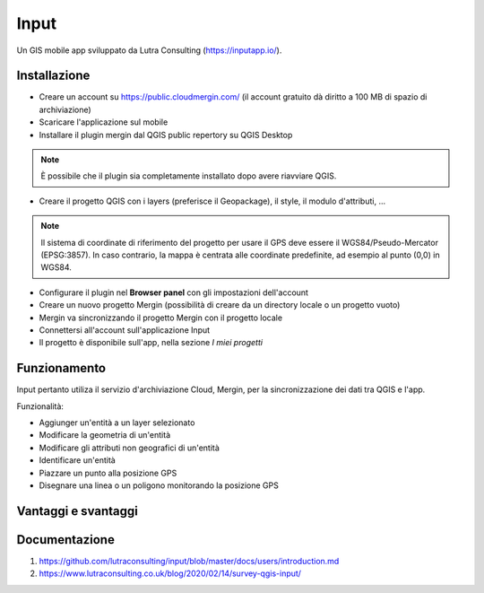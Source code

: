 Input
==================================

Un GIS mobile app sviluppato da Lutra Consulting (https://inputapp.io/).


Installazione
----------------------------------

* Creare un account su https://public.cloudmergin.com/ (il account gratuito dà diritto a 100 MB di spazio di archiviazione)
* Scaricare l'applicazione sul mobile
* Installare il plugin mergin dal QGIS public repertory su QGIS Desktop

.. note:: È possibile che il plugin sia completamente installato dopo avere riavviare QGIS.

* Creare il progetto QGIS con i layers (preferisce il Geopackage), il style, il modulo d'attributi, ...

.. note:: Il sistema di coordinate di riferimento del progetto per usare il GPS deve essere il WGS84/Pseudo-Mercator (EPSG:3857). In caso contrario, la mappa è centrata alle coordinate predefinite, ad esempio al punto (0,0) in WGS84.

* Configurare il plugin nel **Browser panel** con gli impostazioni dell'account
* Creare un nuovo progetto Mergin (possibilità di creare da un directory locale o un progetto vuoto)
* Mergin va sincronizzando il progetto Mergin con il progetto locale
* Connettersi all'account sull'applicazione Input
* Il progetto è disponibile sull'app, nella sezione *I miei progetti*


Funzionamento
-------------------------------------

Input pertanto utiliza il servizio d'archiviazione Cloud, Mergin, per la sincronizzazione dei dati tra QGIS e l'app.

.. image:: img/input_funzionamento_generale.png

..
    Ordinare le idee

Funzionalità:

* Aggiunger un'entità a un layer selezionato
* Modificare la geometria di un'entità
* Modificare gli attributi non geografici di un'entità
* Identificare un'entità
* Piazzare un punto alla posizione GPS
* Disegnare una linea o un poligono monitorando la posizione GPS


Vantaggi e svantaggi
----------------------------------

.. raw:: html

    <style>
        th,td{
            border: 1px solid black;
            padding: 5px;
        }

        th{
            background-color:#cccccc;
        }
    </style>
    <table style="border: 1px solid #000000;">
        <tr style="text-align:center;"><th>Vantaggi</th><th>Svantaggi</th></tr>
        <tr>
        <td><ul>
        <li>Rilievo offline possibile</li>
        <li>Sincronizzazione veloce tra il rilievo e il progetto Desktop</li>
        </ul></td>
        <td><ul>
        <li>La modifica dei layers non geografici non è sviluppata</li>
        <li>Il vincolo *not null* non funziona sull'app, tranne i campi auto generati</li>
        <li>No checkbox (è sostituito da un switch con un text area)</li>
        </ul></td>
    </tr></table>


Documentazione
------------------------------

#. https://github.com/lutraconsulting/input/blob/master/docs/users/introduction.md
#. https://www.lutraconsulting.co.uk/blog/2020/02/14/survey-qgis-input/